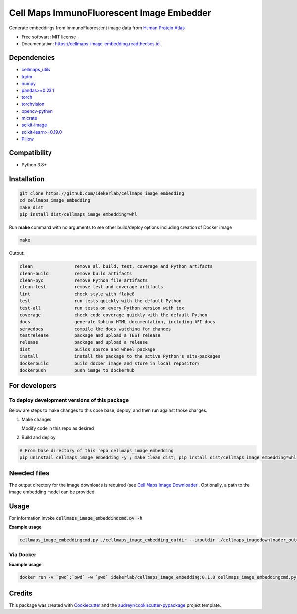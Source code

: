 =============================================
Cell Maps ImmunoFluorescent Image Embedder
=============================================


.. image:: https://img.shields.io/pypi/v/cellmaps_image_embedding.svg
        :target: https://pypi.python.org/pypi/cellmaps_image_embedding

.. image:: https://img.shields.io/travis/idekerlab/cellmaps_image_embedding.svg
        :target: https://travis-ci.com/idekerlab/cellmaps_image_embedding

.. image:: https://readthedocs.org/projects/cellmaps-image-embedding/badge/?version=latest
        :target: https://cellmaps-image-embedding.readthedocs.io/en/latest/?badge=latest
        :alt: Documentation Status


Generate embeddings from ImmunoFluorescent image data from `Human Protein Atlas <https://www.proteinatlas.org/>`__

* Free software: MIT license
* Documentation: https://cellmaps-image-embedding.readthedocs.io.

Dependencies
------------

* `cellmaps_utils <https://pypi.org/project/cellmaps-utils>`__
* `tqdm <https://pypi.org/project/tqdm>`__
* `numpy <https://pypi.org/project/numpy>`__
* `pandas>=0.23.1 <https://pypi.org/project/pandas>`__
* `torch <https://pypi.org/project/torch>`__
* `torchvision <https://pypi.org/project/torchvision>`__
* `opencv-python <https://pypi.org/project/opencv-python>`__
* `mlcrate <https://pypi.org/project/mlcrate>`__
* `scikit-image <https://pypi.org/project/scikit-image>`__
* `scikit-learn>=0.19.0 <https://pypi.org/project/scikit-learn>`__
* `Pillow <https://pypi.org/project/Pillow>`__

Compatibility
-------------

* Python 3.8+

Installation
------------

.. code-block::

   git clone https://github.com/idekerlab/cellmaps_image_embedding
   cd cellmaps_image_embedding
   make dist
   pip install dist/cellmaps_image_embedding*whl


Run **make** command with no arguments to see other build/deploy options including creation of Docker image 

.. code-block::

   make

Output:

.. code-block::

   clean                remove all build, test, coverage and Python artifacts
   clean-build          remove build artifacts
   clean-pyc            remove Python file artifacts
   clean-test           remove test and coverage artifacts
   lint                 check style with flake8
   test                 run tests quickly with the default Python
   test-all             run tests on every Python version with tox
   coverage             check code coverage quickly with the default Python
   docs                 generate Sphinx HTML documentation, including API docs
   servedocs            compile the docs watching for changes
   testrelease          package and upload a TEST release
   release              package and upload a release
   dist                 builds source and wheel package
   install              install the package to the active Python's site-packages
   dockerbuild          build docker image and store in local repository
   dockerpush           push image to dockerhub

For developers
-------------------------------------------


To deploy development versions of this package
~~~~~~~~~~~~~~~~~~~~~~~~~~~~~~~~~~~~~~~~~~~~~~~~~~

Below are steps to make changes to this code base, deploy, and then run
against those changes.

#. Make changes

   Modify code in this repo as desired

#. Build and deploy

.. code-block::

    # From base directory of this repo cellmaps_image_embedding
    pip uninstall cellmaps_image_embedding -y ; make clean dist; pip install dist/cellmaps_image_embedding*whl



Needed files
------------

The output directory for the image downloads is required (see `Cell Maps Image Downloader <https://github.com/idekerlab/cellmaps_imagedownloader/>`__). Optionally, a path to the image embedding model can be provided. 

Usage
-----

For information invoke :code:`cellmaps_image_embeddingcmd.py -h`


**Example usage**

.. code-block::

   cellmaps_image_embeddingcmd.py ./cellmaps_image_embedding_outdir --inputdir ./cellmaps_imagedownloader_outdir 


Via Docker
~~~~~~~~~~~~~~~~~~~~~~

**Example usage**


.. code-block::

   docker run -v `pwd`:`pwd` -w `pwd` idekerlab/cellmaps_image_embedding:0.1.0 cellmaps_image_embeddingcmd.py ./cellmaps_image_embedding_outdir --inputdir ./cellmaps_imagedownloader_outdir 


Credits
-------

This package was created with Cookiecutter_ and the `audreyr/cookiecutter-pypackage`_ project template.

.. _Cookiecutter: https://github.com/audreyr/cookiecutter
.. _`audreyr/cookiecutter-pypackage`: https://github.com/audreyr/cookiecutter-pypackage
.. _NDEx: http://www.ndexbio.org
